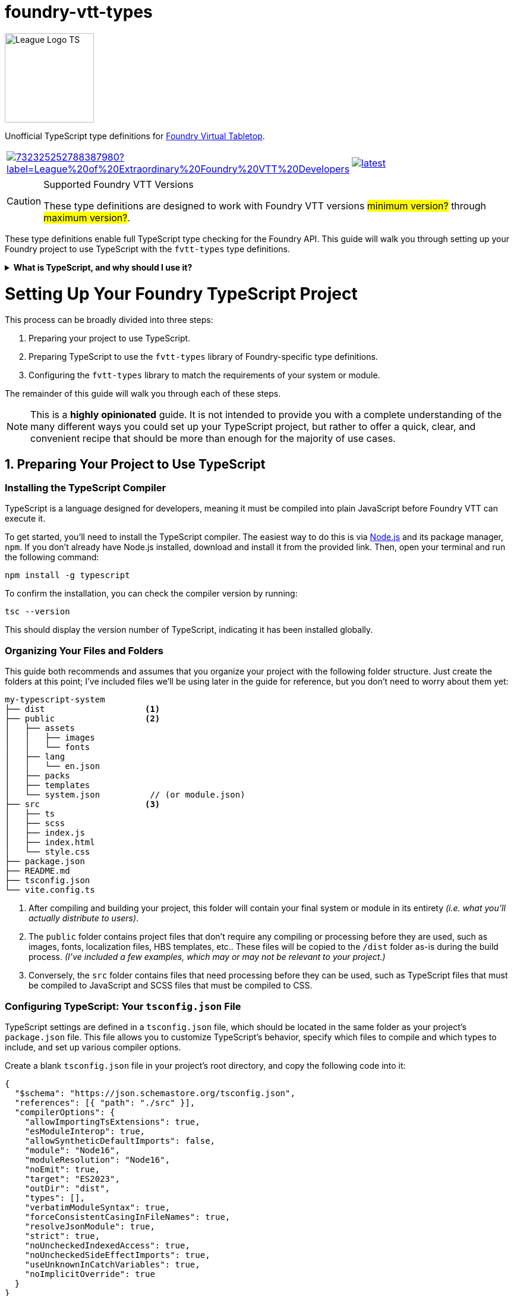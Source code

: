 = foundry-vtt-types

[.text-center]
image::./media/img/league-logo-ts.svg[alt="League Logo TS", width=150]

Unofficial TypeScript type definitions for link:https://foundryvtt.com/[Foundry Virtual Tabletop].

[.text-center, frame="none", grid="none", stripes="none", width="300px", padding="0", margin="0"]
|===
a|image::https://img.shields.io/discord/732325252788387980?label=League%20of%20Extraordinary%20Foundry%20VTT%20Developers[link=https://discord.gg/52DNPzqm2Z, margin="0", padding="0"] a|image::https://img.shields.io/npm/v/@league-of-foundry-developers/foundry-vtt-types/latest[link=https://www.npmjs.com/package/@league-of-foundry-developers/foundry-vtt-types, margin="0", padding="0"]
|===

[CAUTION]
.Supported Foundry VTT Versions
====
These type definitions are designed to work with Foundry VTT versions #minimum version?# through #maximum version?#.
====

These type definitions enable full TypeScript type checking for the Foundry API.
This guide will walk you through setting up your Foundry project to use TypeScript with the `fvtt-types` type definitions.

.*What is TypeScript, and why should I use it?*
[%collapsible]
====
TypeScript is a developer-facing language based on JavaScript. Think of it like a "wrapper" around JavaScript that adds additional syntax and features to help you write better code, including static typing, enhanced tooling, and better support for modern programming practices.

Coding in TypeScript will help you spot errors earlier; make your code more robust, easier to navigate, and less vulnerable to error; and help make sure even complex refactors don't break everything.

A full introduction to TypeScript is beyond the scope of this document.
If you are new to coding with TypeScript, the *link:https://www.typescriptlang.org/docs/[official documentation]* includes several tutorials for programmers of all skill levels.
====

[discrete]
= Setting Up Your Foundry TypeScript Project

This process can be broadly divided into three steps:

. Preparing your project to use TypeScript.
. Preparing TypeScript to use the `fvtt-types` library of Foundry-specific type definitions.
. Configuring the `fvtt-types` library to match the requirements of your system or module.

The remainder of this guide will walk you through each of these steps.

[NOTE]
====
This is a *highly opinionated* guide. It is not intended to provide you with a complete understanding of the many different ways you could set up your TypeScript project, but rather to offer a quick, clear, and convenient recipe that should be more than enough for the majority of use cases.
====

== 1. Preparing Your Project to Use TypeScript

=== Installing the TypeScript Compiler

TypeScript is a language designed for developers, meaning it must be compiled into plain JavaScript before Foundry VTT can execute it.

To get started, you'll need to install the TypeScript compiler.
The easiest way to do this is via link:https://nodejs.org/en/download/package-manager[Node.js] and its package manager, `npm`. If you don’t already have Node.js installed, download and install it from the provided link. Then, open your terminal and run the following command:

[source,console]
----
npm install -g typescript
----

To confirm the installation, you can check the compiler version by running:

[source,console]
----
tsc --version
----

This should display the version number of TypeScript, indicating it has been installed globally.

=== Organizing Your Files and Folders

This guide both recommends and assumes that you organize your project with the following folder structure.
Just create the folders at this point; I've included files we'll be using later in the guide for reference, but you don't need to worry about them yet:

[listing]
----
my-typescript-system
├── dist                    <1>
├── public                  <2>
│   ├── assets
│   │   ├── images
│   │   └── fonts
│   ├── lang
│   │   └── en.json
│   ├── packs
│   ├── templates
│   └── system.json          // (or module.json)
├── src                     <3>
│   ├── ts
│   ├── scss
│   ├── index.js
│   ├── index.html
│   └── style.css
├── package.json
├── README.md
├── tsconfig.json
└── vite.config.ts
----
<1> After compiling and building your project, this folder will contain your final system or module in its entirety _(i.e. what you'll actually distribute to users)_.
<2> The `public` folder contains project files that don't require any compiling or processing before they are used, such as images, fonts, localization files, HBS templates, etc.. These files will be copied to the `/dist` folder as-is during the build process. _(I've included a few examples, which may or may not be relevant to your project.)_
<3> Conversely, the `src` folder contains files that need processing before they can be used, such as TypeScript files that must be compiled to JavaScript and SCSS files that must be compiled to CSS.

=== Configuring TypeScript: Your `tsconfig.json` File

TypeScript settings are defined in a `tsconfig.json` file, which should be located in the same folder as your project's `package.json` file. This file allows you to customize TypeScript's behavior, specify which files to compile and which types to include, and set up various compiler options.

Create a blank `tsconfig.json` file in your project's root directory, and copy the following code into it:

[source,json]
----
{
  "$schema": "https://json.schemastore.org/tsconfig.json",
  "references": [{ "path": "./src" }],
  "compilerOptions": {
    "allowImportingTsExtensions": true,
    "esModuleInterop": true,
    "allowSyntheticDefaultImports": false,
    "module": "Node16",
    "moduleResolution": "Node16",
    "noEmit": true,
    "target": "ES2023",
    "outDir": "dist",
    "types": [],
    "verbatimModuleSyntax": true,
    "forceConsistentCasingInFileNames": true,
    "resolveJsonModule": true,
    "strict": true,
    "noUncheckedIndexedAccess": true,
    "noUncheckedSideEffectImports": true,
    "useUnknownInCatchVariables": true,
    "noImplicitOverride": true
  }
}
----

.*Explanations of the settings in the `tsconfig.json` file*
[%collapsible]
====
[horizontal]
$schema:: Points to the official JSON Schema definition for TypeScript configuration files. This enables better editor support, including autocompletion and validation of your `tsconfig.json` settings.
+
Setting this to *"https://json.schemastore.org/tsconfig.json"* helps catch configuration errors and provides inline documentation.

references:: Specifies additional `tsconfig.json` files that should be included as part of your module's TypeScript configuration, which is useful when organizing large modules into separate components.
+
Setting this to *[{ "path": "./src" }]* tells TypeScript to look for additional `tsconfig.json` files in your source directory. _(You shouldn't need to do this unless you need different parts of your project to be compiled under different TypeScript settings.)_

allowImportingTsExtensions:: Controls whether you can use TypeScript-specific extensions (like `.ts`) in import statements. By default, TypeScript expects you to either omit the extension or use `.js` extensions (e.g., `import "./myFile"` or `import "./myFile.js"`), even when importing from `.ts` files.
+
Setting this to *true* enables importing with `.ts` extensions. _(This works together with Vite's build process - Vite knows how to handle these TypeScript imports and will ensure they work correctly in the final JavaScript bundle.)_

esModuleInterop:: Smooths out differences between how different module systems handle imports and exports. By default, TypeScript applies stricter rules that can cause compatibility issues.
+
Setting this to *true* helps prevent problems when importing libraries. _(While Foundry uses ES Modules, some older libraries you might need could use different formats. This setting helps them work together seamlessly.)_

allowSyntheticDefaultImports:: Controls whether you can use simplified import syntax for modules that don't explicitly define default exports, which includes many Foundry API features.
+
Setting this to *false* ensures your imports match Foundry's module structure exactly, preventing subtle runtime errors.

module:: Determines how TypeScript generates JavaScript module code from your source files. By default, TypeScript uses `CommonJS` style modules.
+
Setting this to *"Node16"* ensures your project uses modern ES Module syntax. _(This matches Foundry's expectations and enables important features like dynamic imports that you might need for loading content conditionally.)_

moduleResolution:: Controls how TypeScript finds files that you import. By default, TypeScript uses `Node10` style resolution.
+
Setting this to *"Node16"* pairs with the `module` setting above. _(Together, these settings ensure your development environment matches how Foundry will actually load your code at runtime.)_

noEmit:: Controls whether TypeScript should prevent ("no emit") the generation of JavaScript files during compilation.
+
Setting this to *true* prevents the TypeScript compiler from creating actual JavaScript files when it is run. _(This may seem counterproductive, but as you'll soon see, we'll be using Vite to create the final JavaScript for your project, rather than the TypeScript compiler directly.)_

target:: Specifies which JavaScript version your TypeScript code should be converted to. By default, TypeScript targets older versions of JavaScript for maximum compatibility.
+
Setting this to *"ES2023"* allows you to use modern JavaScript features that Foundry supports.

outDir:: Specifies where compiled JavaScript files should be placed relative to your source TypeScript files.
+
Setting this to *"dist"* ensures that your compiled JavaScript is placed in the `./dist` folder, which aligns with the file structure described above.

types:: Lists any additional type definition packages that should be included globally in your project. By default, TypeScript automatically includes all `@types` packages it can find in `node_modules`.
+
Setting this to an *empty array* prevents automatic type inclusion. _(This might seem strange, but we'll be explicitly importing the Foundry types we need, which gives us better control and prevents conflicts between different type definition packages.)_

verbatimModuleSyntax:: Controls how TypeScript preserves your module import and export statements. This setting prevents TypeScript from rewriting your import/export syntax.
+
Setting this to *true* ensures your imports work exactly as written. _(This is particularly important when working with Foundry's module system, as unexpected transformations of import statements can cause hard-to-debug runtime errors.)_

forceConsistentCasingInFileNames:: Ensures that when you import files, the casing in your import statement must exactly match the actual filename. For example, `import "./MyFile"` won't work if the file is actually named `myfile.ts`.
+
Setting this to *true* prevents bugs that could occur when your project runs on case-sensitive systems. _(This is especially important if you're developing on Windows but your users might be running Foundry on Linux, where `MyFile.ts` and `myfile.ts` are treated as different files.)_

resolveJsonModule:: Allows you to import JSON files directly as modules.
+
Setting this to *true* enables proper typing for your project's JSON files. _(This is particularly useful for working with your module.json manifest file and any data templates you create, ensuring type safety when accessing their contents.)_

strict:: Enables TypeScript's complete set of strict type checking options. By default, these strict checks are disabled.
+
Setting this to *true* enables several critical safety checks that will help prevent common bugs in Foundry development:
+
* `noImplicitAny`: Ensures you explicitly declare types _(preventing subtle bugs when working with Foundry's API)_
* `strictNullChecks`: Forces you to handle cases where values might be `null` _(common when working with optional document fields)_
* `strictFunctionTypes`: Makes sure your function parameters match exactly _(important when implementing Foundry's interfaces)_
* `strictBindCallApply`: Ensures correct typing when using JavaScript's function methods _(especially relevant when working with event handlers)_
* `strictPropertyInitialization`: Makes sure you properly initialize class properties _(helpful when extending Foundry's document classes)_
* `noImplicitThis`: Prevents confusion about what `this` refers to _(particularly important in Foundry's hook callbacks)_

noUncheckedIndexedAccess:: Requires you to verify that array elements or object properties exist before using them.
+
Setting this to *true* helps prevent runtime errors by forcing you to check whether values exist. _(This is particularly important in Foundry development because you'll often be accessing dynamic data like `actor.items[0]` or `token.data.flags["my-module"]`, which might not always exist.)_

noUncheckedSideEffectImports:: Controls whether TypeScript allows importing files purely for their initialization effects (like registering hooks or adding properties to the global `game` object).
+
Setting this to *true* requires you to be explicit about imports that only initialize features rather than providing values, making your code's behavior more transparent.

useUnknownInCatchVariables:: Makes error variables in catch blocks have type `unknown` instead of `any`, requiring you to verify what kind of error you caught before working with it.
+
Setting this to *true* ensures safer error handling by preventing you from assuming properties exist on caught errors without checking first.

noImplicitOverride:: Requires explicit marking of methods that override Foundry's base classes.
+
Setting this to *true* helps prevent accidental breaking changes when extending Foundry's document classes.
====
